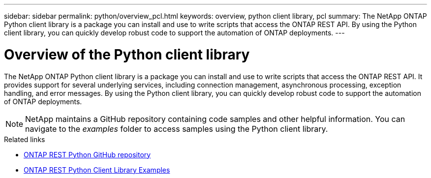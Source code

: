 ---
sidebar: sidebar
permalink: python/overview_pcl.html
keywords: overview, python client library, pcl
summary: The NetApp ONTAP Python client library is a package you can install and use to write scripts that access the ONTAP REST API. By using the Python client library, you can quickly develop robust code to support the automation of ONTAP deployments.
---

= Overview of the Python client library
:hardbreaks:
:nofooter:
:icons: font
:linkattrs:
:imagesdir: ./media/

[.lead]
The NetApp ONTAP Python client library is a package you can install and use to write scripts that access the ONTAP REST API. It provides support for several underlying services, including connection management, asynchronous processing, exception handling, and error messages. By using the Python client library, you can quickly develop robust code to support the automation of ONTAP deployments.

[NOTE]
NetApp maintains a GitHub repository containing code samples and other helpful information. You can navigate to the _examples_ folder to access samples using the Python client library.

.Related links

* https://github.com/NetApp/ontap-rest-python[ONTAP REST Python GitHub repository^]

* https://github.com/NetApp/ontap-rest-python/tree/master/examples/python_client_library[ONTAP REST Python Client Library Examples^]
